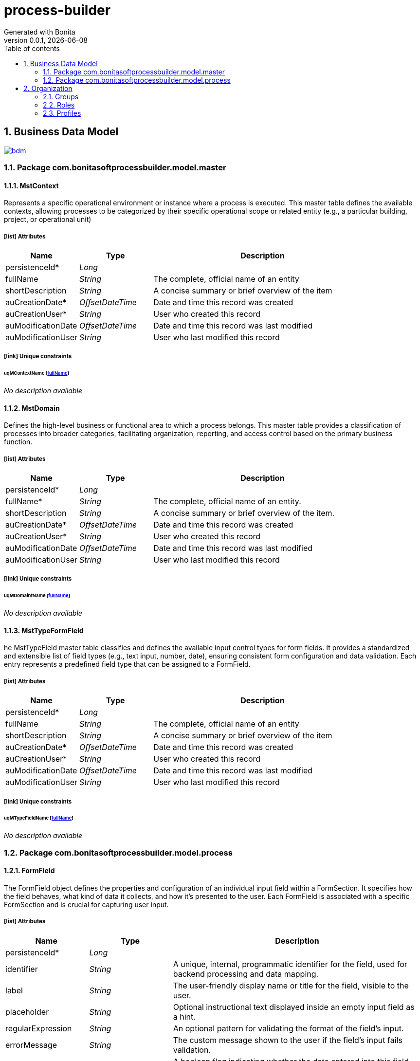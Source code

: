 = process-builder
Generated with Bonita
v0.0.1, {docdate}
:toc: left
:toc-title: Table of contents
:toclevels: 2
:bonita-version: 10.2
:imagesdir: ./documentation/images
:icons: font
:sectnums: numbered
:sectanchors:
:hardbreaks:
:experimental:

== Business Data Model

image::bdm.svg[link=images/bdm.svg]

=== Package com.bonitasoftprocessbuilder.model.master

==== MstContext

Represents a specific operational environment or instance where a process is executed. This master table defines the available contexts, allowing processes to be categorized by their specific operational scope or related entity (e.g., a particular building, project, or operational unit)

===== icon:list[] Attributes

[grid=cols,options="header",cols="1,1e,3a",stripes=even,frame=topbot]
|===
|Name                                               |Type          |Description                                    
|[[MstContext.persistenceId]]persistenceId*         |Long          |                                               
|[[MstContext.fullName]]fullName                    |String        |The complete, official name of an entity       
|[[MstContext.shortDescription]]shortDescription    |String        |A concise summary or brief overview of the item
|[[MstContext.auCreationDate]]auCreationDate*       |OffsetDateTime|Date and time this record was created          
|[[MstContext.auCreationUser]]auCreationUser*       |String        |User who created this record                   
|[[MstContext.auModificationDate]]auModificationDate|OffsetDateTime|Date and time this record was last modified    
|[[MstContext.auModificationUser]]auModificationUser|String        |User who last modified this record             
|===

===== icon:link[] Unique constraints

====== uqMContextName [<<MstContext.fullName,fullName>>]

_No description available_

==== MstDomain

Defines the high-level business or functional area to which a process belongs. This master table provides a classification of processes into broader categories, facilitating organization, reporting, and access control based on the primary business function.

===== icon:list[] Attributes

[grid=cols,options="header",cols="1,1e,3a",stripes=even,frame=topbot]
|===
|Name                                              |Type          |Description                                     
|[[MstDomain.persistenceId]]persistenceId*         |Long          |                                                
|[[MstDomain.fullName]]fullName*                   |String        |The complete, official name of an entity.       
|[[MstDomain.shortDescription]]shortDescription    |String        |A concise summary or brief overview of the item.
|[[MstDomain.auCreationDate]]auCreationDate*       |OffsetDateTime|Date and time this record was created           
|[[MstDomain.auCreationUser]]auCreationUser*       |String        |User who created this record                    
|[[MstDomain.auModificationDate]]auModificationDate|OffsetDateTime|Date and time this record was last modified     
|[[MstDomain.auModificationUser]]auModificationUser|String        |User who last modified this record              
|===

===== icon:link[] Unique constraints

====== uqMDomaintName [<<MstDomain.fullName,fullName>>]

_No description available_

==== MstTypeFormField

he MstTypeField master table classifies and defines the available input control types for form fields. It provides a standardized and extensible list of field types (e.g., text input, number, date), ensuring consistent form configuration and data validation. Each entry represents a predefined field type that can be assigned to a FormField.

===== icon:list[] Attributes

[grid=cols,options="header",cols="1,1e,3a",stripes=even,frame=topbot]
|===
|Name                                                     |Type          |Description                                    
|[[MstTypeFormField.persistenceId]]persistenceId*         |Long          |                                               
|[[MstTypeFormField.fullName]]fullName                    |String        |The complete, official name of an entity       
|[[MstTypeFormField.shortDescription]]shortDescription    |String        |A concise summary or brief overview of the item
|[[MstTypeFormField.auCreationDate]]auCreationDate*       |OffsetDateTime|Date and time this record was created          
|[[MstTypeFormField.auCreationUser]]auCreationUser*       |String        |User who created this record                   
|[[MstTypeFormField.auModificationDate]]auModificationDate|OffsetDateTime|Date and time this record was last modified    
|[[MstTypeFormField.auModificationUser]]auModificationUser|String        |User who last modified this record             
|===

===== icon:link[] Unique constraints

====== uqMTypeFieldName [<<MstTypeFormField.fullName,fullName>>]

_No description available_

=== Package com.bonitasoftprocessbuilder.model.process

==== FormField

The FormField object defines the properties and configuration of an individual input field within a FormSection. It specifies how the field behaves, what kind of data it collects, and how it's presented to the user. Each FormField is associated with a specific FormSection and is crucial for capturing user input.

===== icon:list[] Attributes

[grid=cols,options="header",cols="1,1e,3a",stripes=even,frame=topbot]
|===
|Name                                              |Type                |Description                                                                                                                                                    
|[[FormField.persistenceId]]persistenceId*         |Long                |                                                                                                                                                               
|[[FormField.identifier]]identifier                |String              |A unique, internal, programmatic identifier for the field, used for backend processing and data mapping.                                                       
|[[FormField.label]]label                          |String              |The user-friendly display name or title for the field, visible to the user.                                                                                    
|[[FormField.placeholder]]placeholder              |String              |Optional instructional text displayed inside an empty input field as a hint.                                                                                   
|[[FormField.regularExpression]]regularExpression  |String              |An optional pattern for validating the format of the field's input.                                                                                            
|[[FormField.errorMessage]]errorMessage            |String              |The custom message shown to the user if the field's input fails validation.                                                                                    
|[[FormField.encrypted]]encrypted                  |String              |A boolean flag indicating whether the data entered into this field should be encrypted.                                                                        
|[[FormField.auCreationDate]]auCreationDate*       |OffsetDateTime      |Date and time this record was created                                                                                                                          
|[[FormField.auCreationUser]]auCreationUser*       |String              |User who created this record                                                                                                                                   
|[[FormField.auModificationDate]]auModificationDate|OffsetDateTime      |Date and time this record was last modified                                                                                                                    
|[[FormField.auModificationUser]]auModificationUser|String              |User who last modified this record                                                                                                                             
|[[FormField.typeFormField]]&#x25c6; typeFormField |<<MstTypeFormField>>|A reference to the predefined input control type for this field, sourced from the MstTypeField master table. This dictates its appearance and validation rules.
|===

==== FormSection

FormSection represents a logical division within a form, grouping related fields for improved organization, readability, and user experience. Each section has a title and description, acting as a structural component for complex forms and facilitating structured data collection.

===== icon:list[] Attributes

[grid=cols,options="header",cols="1,1e,3a",stripes=even,frame=topbot]
|===
|Name                                                |Type          |Description                                                                                                                                                                                                                                        
|[[FormSection.persistenceId]]persistenceId*         |Long          |                                                                                                                                                                                                                                                   
|[[FormSection.label]]label                          |String        |The label attribute stores a concise, human-readable name or title for the FormSection. It's used to display the section's heading or identifier in the user interface, aiding quick understanding of the form's structure.                        
|[[FormSection.fullDescription]]fullDescription      |String        |The fullDescription attribute holds a more detailed explanation or introductory text for the FormSection. It provides additional context, instructions, or a summary of the section's purpose, enhancing user comprehension during form completion.
|[[FormSection.displayOrder]]displayOrder            |Integer       |The attribute stores the numerical position of a section within a form. This value determines the visual order in which the section appears on the screen, allowing users to reorder sections and persist their arrangement.                       
|[[FormSection.auCreationDate]]auCreationDate*       |OffsetDateTime|Date and time this record was created                                                                                                                                                                                                              
|[[FormSection.auCreationUser]]auCreationUser*       |String        |User who created this record                                                                                                                                                                                                                       
|[[FormSection.auModificationDate]]auModificationDate|OffsetDateTime|Date and time this record was last modified                                                                                                                                                                                                        
|[[FormSection.auModificationUser]]auModificationUser|String        |User who last modified this record                                                                                                                                                                                                                 
|===

==== ProcessData

Represents the core data entity that encapsulates all the configured properties and dynamic runtime information for a specific process instance. It serves as the central container for process-related attributes, including its definition parameters, current state, and associated metadata.

===== icon:list[] Attributes

[grid=cols,options="header",cols="1,1e,3a",stripes=even,frame=topbot]
|===
|Name                                                        |Type                 |Description                                                                                                                 
|[[ProcessData.persistenceId]]persistenceId*                 |Long                 |                                                                                                                            
|[[ProcessData.fullName]]fullName*                           |String               |The complete, official name of an entity                                                                                    
|[[ProcessData.appName]]appName                              |String               |Name of the application to which the process is associated.                                                                 
|[[ProcessData.token]]token*                                 |String               |                                                                                                                            
|[[ProcessData.bpmProcessDefinitionId]]bpmProcessDefinitionId|Long                 |Unique identifier provided by the BPM engine (e.g., Bonita) corresponding to a specific process definition.                 
|[[ProcessData.auCreationDate]]auCreationDate*               |OffsetDateTime       |Date and time this record was created                                                                                       
|[[ProcessData.auCreationUser]]auCreationUser*               |String               |User who created this record                                                                                                
|[[ProcessData.auModificationDate]]auModificationDate        |OffsetDateTime       |Date and time this record was last modified                                                                                 
|[[ProcessData.auModificationUser]]auModificationUser        |String               |User who last modified this record                                                                                          
|[[ProcessData.auActive]]auActive                            |Boolean              |Indicates the current operational status of the record: True if active and usable, False if inactive or disabled.           
|[[ProcessData.refContext]]&#x25c7; refContext*              |<<MstContext>>       |Unique identifier linking this process to a specific operational context, defined in the MstContext master table            
|[[ProcessData.refDomain]]&#x25c7; refDomain*                |<<MstDomain>>        |Unique identifier linking this process to a high-level business or functional domain, defined in the MstDomain master table.
|[[ProcessData.refProcessForm]]&#x25c6; refProcessForm       |List<<<ProcessForm>>>|A collection of references to ProcessForm objects, representing the forms linked to this process.                           
|===

===== icon:link[] Unique constraints

====== uqProcessProcName [<<ProcessData.fullName,fullName>>]

_No description available_

====== uqProcessToken [<<ProcessData.token,token>>]

_No description available_

====== uqProcessProcDefId [<<ProcessData.bpmProcessDefinitionId,bpmProcessDefinitionId>>]

_No description available_

==== ProcessForm


The ProcessForm object defines the structure and content of a particular form used within a process.

===== icon:list[] Attributes

[grid=cols,options="header",cols="1,1e,3a",stripes=even,frame=topbot]
|===
|Name                                                  |Type           |Description                                                                                                 
|[[ProcessForm.persistenceId]]persistenceId*           |Long           |                                                                                                            
|[[ProcessForm.fullName]]fullName                      |String         |The complete, descriptive name of the form.                                                                 
|[[ProcessForm.auCreationDate]]auCreationDate*         |OffsetDateTime |Date and time this record was created                                                                       
|[[ProcessForm.auCreationUser]]auCreationUser*         |String         |User who created this record                                                                                
|[[ProcessForm.auModificationDate]]auModificationDate  |OffsetDateTime |Date and time this record was last modified                                                                 
|[[ProcessForm.auModificationUser]]auModificationUser  |String         |User who last modified this record                                                                          
|[[ProcessForm.refFormSection]]&#x25c6; refFormSection*|<<FormSection>>|A collection of references to FormSection objects, representing the various sections that compose this form.
|===

== Organization

=== Groups

// Uncomment this line in organization_template.tpl to display the group hierarchy diagram.
// image::groups.svg[link=images/groups.svg]

[grid=cols,options="header",cols="1,1e,3a",stripes=even,frame=topbot]
|===
|Path                     |Display name          |Description                                                                         
|/acme                    |Acme                  |This group represents the acme department of the ACME organization                  
|/acme/hr                 |Human Resources       |This group represents the human resources department of the ACME organization       
|/acme/finance            |Finance               |This group represents the finance department of the ACME organization               
|/acme/it                 |Infrastructure        |This group represents the infrastructure department of the ACME organization        
|/acme/marketing          |Marketing             |This group represents the marketing department of the ACME organization             
|/acme/production         |Production            |This group represents the production department of the ACME organization            
|/acme/production/rd      |Research & Development|This group represents the research & development department of the ACME organization
|/acme/production/services|Services              |This group represents the services department of the ACME organization              
|/acme/sales              |Sales                 |This group represents the sales department of the ACME organization                 
|/acme/sales/europe       |Europe                |This group represents the europe department of the ACME organization                
|/acme/sales/asia         |Asia                  |This group represents the asia department of the ACME organization                  
|/acme/sales/latin_america|Latin America         |This group represents the latin america department of the ACME organization         
|/acme/sales/north_america|North America         |This group represents the north america department of the ACME organization         
|===

=== Roles

[grid=cols,options="header",cols="1,1e,3a",stripes=even,frame=topbot]
|===
|Name  |Display name|Description
|member|Member      |           
|===

=== Profiles

[grid=cols,options="header",cols="1e,3a",stripes=even,frame=topbot]
|===
|Name                                                    |Description                                                                                                                 
|[[_1300bb05-3afe-3c2d-af8b-543b4fb16c32]]User           |The user can view and perform tasks and can start a new case of a
process.                                                  
|[[_080d4ce6-9f34-37f2-a270-2edb021a60ec]]Administrator  |The administrator can install a process, manage the organization, and
handle some errors (for example, by replaying a task).
|[[_ec4b68ef-adbc-302e-8811-94d9a8fc9032]]Process manager|The Process manager can supervise designated processes, and manage
cases and tasks of those processes.                      
|===

